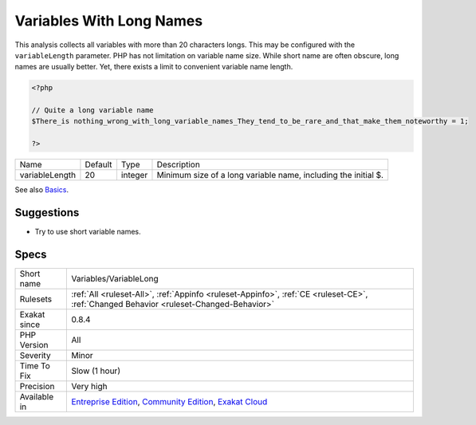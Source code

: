 .. _variables-variablelong:


.. _variables-with-long-names:

Variables With Long Names
+++++++++++++++++++++++++

.. meta::
	:description:
		Variables With Long Names: This analysis collects all variables with more than 20 characters longs.
	:twitter:card: summary_large_image
	:twitter:site: @exakat
	:twitter:title: Variables With Long Names
	:twitter:description: Variables With Long Names: This analysis collects all variables with more than 20 characters longs
	:twitter:creator: @exakat
	:twitter:image:src: https://www.exakat.io/wp-content/uploads/2020/06/logo-exakat.png
	:og:image: https://www.exakat.io/wp-content/uploads/2020/06/logo-exakat.png
	:og:title: Variables With Long Names
	:og:type: article
	:og:description: This analysis collects all variables with more than 20 characters longs
	:og:url: https://exakat.readthedocs.io/en/latest/Reference/Rules/Variables With Long Names.html
	:og:locale: en

.. raw:: html


	<script type="application/ld+json">{"@context":"https:\/\/schema.org","@graph":[{"@type":"WebPage","@id":"https:\/\/php-tips.readthedocs.io\/en\/latest\/Reference\/Rules\/Variables\/VariableLong.html","url":"https:\/\/php-tips.readthedocs.io\/en\/latest\/Reference\/Rules\/Variables\/VariableLong.html","name":"Variables With Long Names","isPartOf":{"@id":"https:\/\/www.exakat.io\/"},"datePublished":"Fri, 10 Jan 2025 09:46:18 +0000","dateModified":"Fri, 10 Jan 2025 09:46:18 +0000","description":"This analysis collects all variables with more than 20 characters longs","inLanguage":"en-US","potentialAction":[{"@type":"ReadAction","target":["https:\/\/exakat.readthedocs.io\/en\/latest\/Variables With Long Names.html"]}]},{"@type":"WebSite","@id":"https:\/\/www.exakat.io\/","url":"https:\/\/www.exakat.io\/","name":"Exakat","description":"Smart PHP static analysis","inLanguage":"en-US"}]}</script>

This analysis collects all variables with more than 20 characters longs. This may be configured with the ``variableLength`` parameter.
PHP has not limitation on variable name size. While short name are often obscure, long names are usually better. Yet, there exists a limit to convenient variable name length.

.. code-block:: php
   
   <?php
   
   // Quite a long variable name
   $There_is nothing_wrong_with_long_variable_names_They_tend_to_be_rare_and_that_make_them_noteworthy = 1;
   
   ?>

+----------------+---------+---------+----------------------------------------------------------------+
| Name           | Default | Type    | Description                                                    |
+----------------+---------+---------+----------------------------------------------------------------+
| variableLength | 20      | integer | Minimum size of a long variable name, including the initial $. |
+----------------+---------+---------+----------------------------------------------------------------+



See also `Basics <https://www.php.net/manual/en/language.variables.basics.php>`_.


Suggestions
___________

* Try to use short variable names.




Specs
_____

+--------------+-----------------------------------------------------------------------------------------------------------------------------------------------------------------------------------------+
| Short name   | Variables/VariableLong                                                                                                                                                                  |
+--------------+-----------------------------------------------------------------------------------------------------------------------------------------------------------------------------------------+
| Rulesets     | :ref:`All <ruleset-All>`, :ref:`Appinfo <ruleset-Appinfo>`, :ref:`CE <ruleset-CE>`, :ref:`Changed Behavior <ruleset-Changed-Behavior>`                                                  |
+--------------+-----------------------------------------------------------------------------------------------------------------------------------------------------------------------------------------+
| Exakat since | 0.8.4                                                                                                                                                                                   |
+--------------+-----------------------------------------------------------------------------------------------------------------------------------------------------------------------------------------+
| PHP Version  | All                                                                                                                                                                                     |
+--------------+-----------------------------------------------------------------------------------------------------------------------------------------------------------------------------------------+
| Severity     | Minor                                                                                                                                                                                   |
+--------------+-----------------------------------------------------------------------------------------------------------------------------------------------------------------------------------------+
| Time To Fix  | Slow (1 hour)                                                                                                                                                                           |
+--------------+-----------------------------------------------------------------------------------------------------------------------------------------------------------------------------------------+
| Precision    | Very high                                                                                                                                                                               |
+--------------+-----------------------------------------------------------------------------------------------------------------------------------------------------------------------------------------+
| Available in | `Entreprise Edition <https://www.exakat.io/entreprise-edition>`_, `Community Edition <https://www.exakat.io/community-edition>`_, `Exakat Cloud <https://www.exakat.io/exakat-cloud/>`_ |
+--------------+-----------------------------------------------------------------------------------------------------------------------------------------------------------------------------------------+


